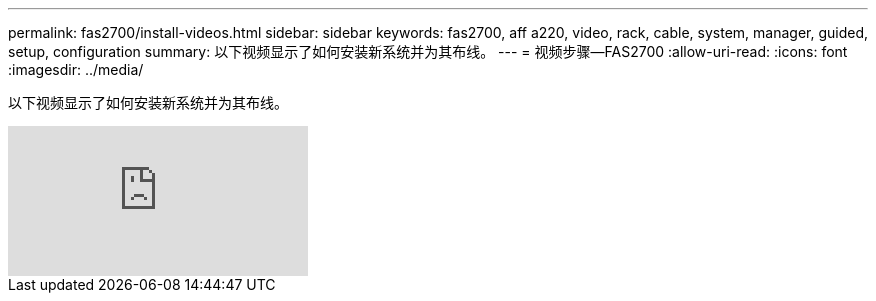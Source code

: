 ---
permalink: fas2700/install-videos.html 
sidebar: sidebar 
keywords: fas2700, aff a220, video, rack, cable, system, manager, guided, setup, configuration 
summary: 以下视频显示了如何安装新系统并为其布线。 
---
= 视频步骤—FAS2700
:allow-uri-read: 
:icons: font
:imagesdir: ../media/


[role="lead"]
以下视频显示了如何安装新系统并为其布线。

video::FUtG1Je5D1g?[youtube]